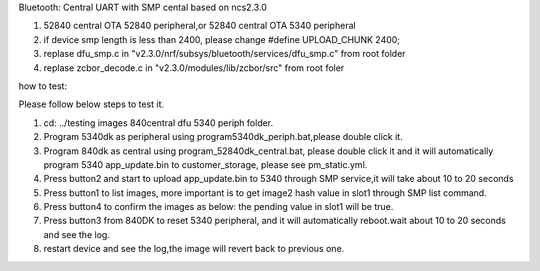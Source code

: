 .. _central_smp:

Bluetooth: Central UART with SMP cental based on ncs2.3.0

1. 52840 central OTA 52840 peripheral,or 52840 central OTA  5340 peripheral

2. if device smp length is less than 2400, please change #define UPLOAD_CHUNK		2400;

3. replase dfu_smp.c in "v2.3.0/nrf/subsys/bluetooth/services/dfu_smp.c"  from root folder

4. replase zcbor_decode.c  in "v2.3.0/modules/lib/zcbor/src"   from root foler

how to test:

Please follow below steps to test it.

1.	cd: ../testing images 840central dfu 5340 periph folder.
2.	Program 5340dk as peripheral using program5340dk_periph.bat,please double click it.
3.	Program 840dk as central using program_52840dk_central.bat, please double click it and it will automatically program 5340 app_update.bin to customer_storage, please see pm_static.yml.
4.	Press button2 and start to upload app_update.bin to 5340 through SMP service,it will take about 10 to 20 seconds
5.	Press button1 to list images, more important is to get image2 hash value in slot1 through SMP list command.
6.	Press button4 to confirm the images as below: the pending value in slot1 will be true.
7.	Press button3 from 840DK to reset 5340 peripheral, and it will automatically reboot.wait about 10 to 20 seconds and see the log.
8.  restart device and see the log,the image will revert back to previous one.




